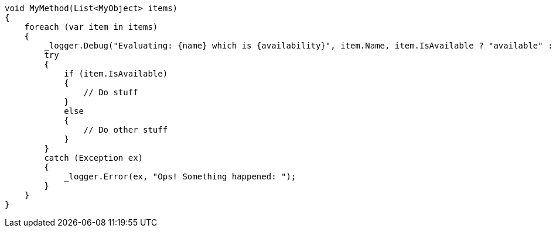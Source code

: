 
[source,csharp,diff-id=1,diff-type=compliant]
----
void MyMethod(List<MyObject> items)
{
    foreach (var item in items)
    {
        _logger.Debug("Evaluating: {name} which is {availability}", item.Name, item.IsAvailable ? "available" : "not available");
        try
        {
            if (item.IsAvailable)
            {
                // Do stuff
            }
            else
            {
                // Do other stuff
            }
        }
        catch (Exception ex)
        {
            _logger.Error(ex, "Ops! Something happened: ");
        }
    }
}
----
